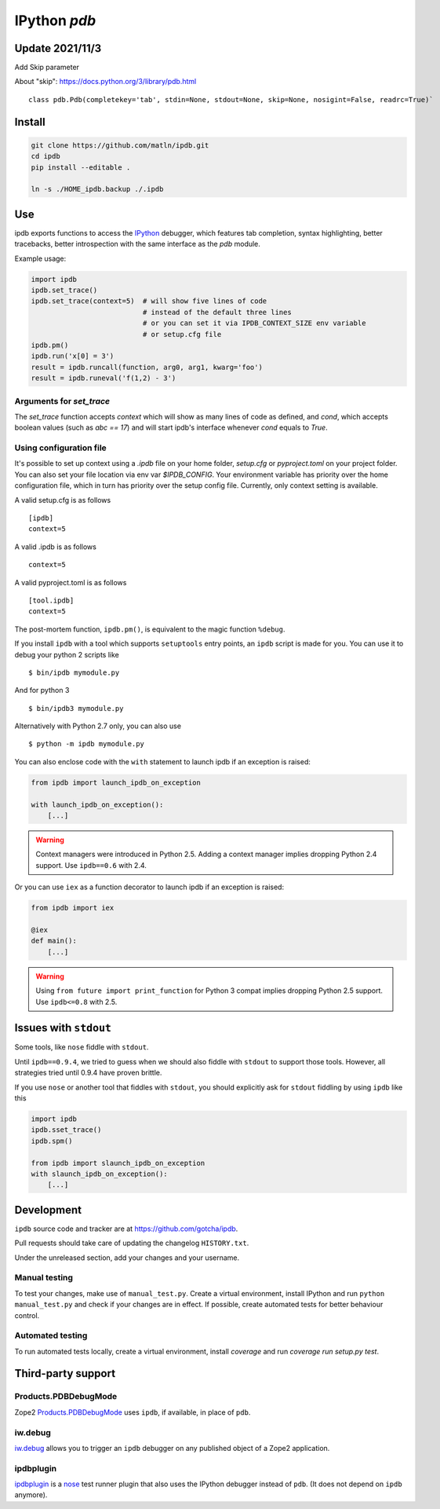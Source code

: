 IPython `pdb`
=============

.. image:: https://travis-ci.org/gotcha/ipdb.png?branch=master
  :target: https://travis-ci.org/gotcha/ipdb
.. image:: https://codecov.io/gh/gotcha/ipdb/branch/master/graphs/badge.svg?style=flat
  :target: https://codecov.io/gh/gotcha/ipdb?branch=master

Update 2021/11/3
-------------------

Add Skip parameter

About "skip": https://docs.python.org/3/library/pdb.html

::

  class pdb.Pdb(completekey='tab', stdin=None, stdout=None, skip=None, nosigint=False, readrc=True)`

Install
-------------------


.. code-block:: bash

  git clone https://github.com/matln/ipdb.git
  cd ipdb
  pip install --editable .

  ln -s ./HOME_ipdb.backup ./.ipdb

Use
---

ipdb exports functions to access the IPython_ debugger, which features
tab completion, syntax highlighting, better tracebacks, better introspection
with the same interface as the `pdb` module.

Example usage:

.. code-block:: python

        import ipdb
        ipdb.set_trace()
        ipdb.set_trace(context=5)  # will show five lines of code
                                   # instead of the default three lines
                                   # or you can set it via IPDB_CONTEXT_SIZE env variable
                                   # or setup.cfg file
        ipdb.pm()
        ipdb.run('x[0] = 3')
        result = ipdb.runcall(function, arg0, arg1, kwarg='foo')
        result = ipdb.runeval('f(1,2) - 3')


Arguments for `set_trace`
+++++++++++++++++++++++++

The `set_trace` function accepts `context` which will show as many lines of code as defined,
and `cond`, which accepts boolean values (such as `abc == 17`) and will start ipdb's
interface whenever `cond` equals to `True`.

Using configuration file
++++++++++++++++++++++++

It's possible to set up context using a `.ipdb` file on your home folder, `setup.cfg`
or `pyproject.toml` on your project folder. You can also set your file location via
env var `$IPDB_CONFIG`. Your environment variable has priority over the home
configuration file, which in turn has priority over the setup config file.
Currently, only context setting is available.

A valid setup.cfg is as follows

::

        [ipdb]
        context=5


A valid .ipdb is as follows

::

        context=5


A valid pyproject.toml is as follows

::

        [tool.ipdb]
        context=5


The post-mortem function, ``ipdb.pm()``, is equivalent to the magic function
``%debug``.

.. _IPython: http://ipython.org

If you install ``ipdb`` with a tool which supports ``setuptools`` entry points,
an ``ipdb`` script is made for you. You can use it to debug your python 2 scripts like

::

        $ bin/ipdb mymodule.py

And for python 3

::

        $ bin/ipdb3 mymodule.py

Alternatively with Python 2.7 only, you can also use

::

        $ python -m ipdb mymodule.py

You can also enclose code with the ``with`` statement to launch ipdb if an exception is raised:

.. code-block:: python

        from ipdb import launch_ipdb_on_exception

        with launch_ipdb_on_exception():
            [...]

.. warning::
   Context managers were introduced in Python 2.5.
   Adding a context manager implies dropping Python 2.4 support.
   Use ``ipdb==0.6`` with 2.4.

Or you can use ``iex`` as a function decorator to launch ipdb if an exception is raised:

.. code-block:: python

        from ipdb import iex

        @iex
        def main():
            [...]

.. warning::
   Using ``from future import print_function`` for Python 3 compat implies dropping Python 2.5 support.
   Use ``ipdb<=0.8`` with 2.5.

Issues with ``stdout``
----------------------

Some tools, like ``nose`` fiddle with ``stdout``.

Until ``ipdb==0.9.4``, we tried to guess when we should also
fiddle with ``stdout`` to support those tools.
However, all strategies tried until 0.9.4 have proven brittle.

If you use ``nose`` or another tool that fiddles with ``stdout``, you should
explicitly ask for ``stdout`` fiddling by using ``ipdb`` like this

.. code-block:: python

        import ipdb
        ipdb.sset_trace()
        ipdb.spm()

        from ipdb import slaunch_ipdb_on_exception
        with slaunch_ipdb_on_exception():
            [...]


Development
-----------

``ipdb`` source code and tracker are at https://github.com/gotcha/ipdb.

Pull requests should take care of updating the changelog ``HISTORY.txt``.

Under the unreleased section, add your changes and your username.

Manual testing
++++++++++++++

To test your changes, make use of ``manual_test.py``. Create a virtual environment,
install IPython and run ``python manual_test.py`` and check if your changes are in effect.
If possible, create automated tests for better behaviour control.

Automated testing
+++++++++++++++++

To run automated tests locally, create a virtual environment, install `coverage`
and run `coverage run setup.py test`.

Third-party support
-------------------

Products.PDBDebugMode
+++++++++++++++++++++

Zope2 Products.PDBDebugMode_ uses ``ipdb``, if available, in place of ``pdb``.

.. _Products.PDBDebugMode: http://pypi.python.org/pypi/Products.PDBDebugMode

iw.debug
++++++++

iw.debug_ allows you to trigger an ``ipdb`` debugger on any published object
of a Zope2 application.

.. _iw.debug: http://pypi.python.org/pypi/iw.debug

ipdbplugin
++++++++++

ipdbplugin_ is a nose_ test runner plugin that also uses the IPython debugger
instead of ``pdb``. (It does not depend on ``ipdb`` anymore).

.. _ipdbplugin: http://pypi.python.org/pypi/ipdbplugin
.. _nose: http://readthedocs.org/docs/nose
